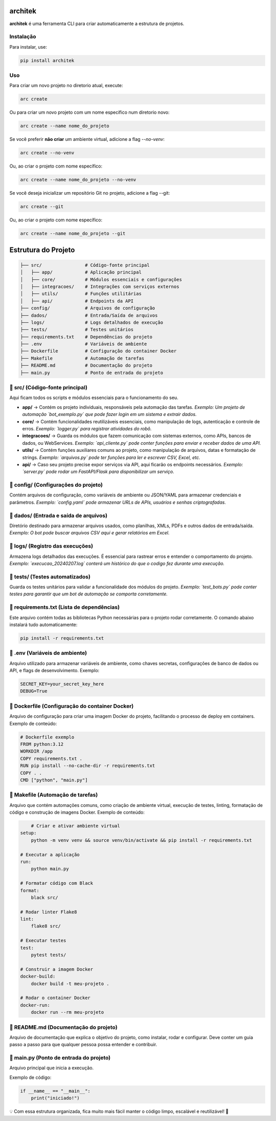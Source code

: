 architek
========

**architek** é uma ferramenta CLI para criar automaticamente a estrutura de projetos.

Instalação
----------

Para instalar, use:

.. code-block:: bash

    pip install architek

Uso
---

Para criar um novo projeto no diretorio atual, execute:

.. code-block:: bash

    arc create

Ou para criar um novo projeto com um nome específico num diretorio novo:

.. code-block:: bash

    arc create --name nome_do_projeto

Se você preferir **não criar** um ambiente virtual, adicione a flag `--no-venv`:

.. code-block:: bash

    arc create --no-venv

Ou, ao criar o projeto com nome específico:

.. code-block:: bash

    arc create --name nome_do_projeto --no-venv


Se você deseja inicializar um repositório Git no projeto, adicione a flag --git:

.. code-block:: bash

    arc create --git

Ou, ao criar o projeto com nome específico:

.. code-block:: bash

    arc create --name nome_do_projeto --git




Estrutura do Projeto
====================

.. code-block:: text

    ├── src/                # Código-fonte principal
    │   ├── app/            # Aplicação principal
    │   ├── core/           # Módulos essenciais e configurações
    │   ├── integracoes/    # Integrações com serviços externos
    │   ├── utils/          # Funções utilitárias
    │   ├── api/            # Endpoints da API
    ├── config/             # Arquivos de configuração
    ├── dados/              # Entrada/Saída de arquivos
    ├── logs/               # Logs detalhados de execução
    ├── tests/              # Testes unitários
    ├── requirements.txt    # Dependências do projeto
    ├── .env                # Variáveis de ambiente
    ├── Dockerfile          # Configuração do container Docker
    ├── Makefile            # Automação de tarefas
    ├── README.md           # Documentação do projeto
    ├── main.py             # Ponto de entrada do projeto

📂 src/ (Código-fonte principal)
--------------------------------
Aqui ficam todos os scripts e módulos essenciais para o funcionamento do seu.

- **app/** → Contém os projeto individuais, responsáveis pela automação das tarefas.  
  *Exemplo: Um projeto de automação `bot_exemplo.py` que pode fazer login em um sistema e extrair dados.*

- **core/** → Contém funcionalidades reutilizáveis essenciais, como manipulação de logs, autenticação e controle de erros.  
  *Exemplo: `logger.py` para registrar atividades do robô.*

- **integracoes/** → Guarda os módulos que fazem comunicação com sistemas externos, como APIs, bancos de dados, ou WebServices.  
  *Exemplo: `api_cliente.py` pode conter funções para enviar e receber dados de uma API.*

- **utils/** → Contém funções auxiliares comuns ao projeto, como manipulação de arquivos, datas e formatação de strings.  
  *Exemplo: `arquivos.py` pode ter funções para ler e escrever CSV, Excel, etc.*

- **api/** → Caso seu projeto precise expor serviços via API, aqui ficarão os endpoints necessários.  
  *Exemplo: `server.py` pode rodar um FastAPI/Flask para disponibilizar um serviço.*

📁 config/ (Configurações do projeto)
--------------------------------------
Contém arquivos de configuração, como variáveis de ambiente ou JSON/YAML para armazenar credenciais e parâmetros.  
*Exemplo: `config.yaml` pode armazenar URLs de APIs, usuários e senhas criptografadas.*

📁 dados/ (Entrada e saída de arquivos)
---------------------------------------
Diretório destinado para armazenar arquivos usados, como planilhas, XMLs, PDFs e outros dados de entrada/saída.  
*Exemplo: O bot pode buscar arquivos CSV aqui e gerar relatórios em Excel.*

📁 logs/ (Registro das execuções)
---------------------------------
Armazena logs detalhados das execuções. É essencial para rastrear erros e entender o comportamento do projeto.  
*Exemplo: `execucao_20240207.log` conterá um histórico do que o codigo fez durante uma execução.*

📁 tests/ (Testes automatizados)
--------------------------------
Guarda os testes unitários para validar a funcionalidade dos módulos do projeto.  
*Exemplo: `test_bots.py` pode conter testes para garantir que um bot de automação se comporta corretamente.*

📄 requirements.txt (Lista de dependências)
-------------------------------------------
Este arquivo contém todas as bibliotecas Python necessárias para o projeto rodar corretamente.  
O comando abaixo instalará tudo automaticamente:

.. code-block:: bash

    pip install -r requirements.txt

📄 .env (Variáveis de ambiente)
-------------------------------
Arquivo utilizado para armazenar variáveis de ambiente, como chaves secretas, configurações de banco de dados ou API, e flags de desenvolvimento. 
Exemplo:

.. code-block:: bash

    SECRET_KEY=your_secret_key_here
    DEBUG=True

📄 Dockerfile (Configuração do container Docker)
------------------------------------------------
Arquivo de configuração para criar uma imagem Docker do projeto, facilitando o processo de deploy em containers. 
Exemplo de conteúdo:

.. code-block:: bash

    # Dockerfile exemplo
    FROM python:3.12
    WORKDIR /app
    COPY requirements.txt .
    RUN pip install --no-cache-dir -r requirements.txt
    COPY . .
    CMD ["python", "main.py"]

📄 Makefile (Automação de tarefas)
----------------------------------
Arquivo que contém automações comuns, como criação de ambiente virtual, execução de testes, linting, formatação de código e construção de imagens Docker. 
Exemplo de conteúdo:

.. code-block:: bash

        # Criar e ativar ambiente virtual
    setup:
        python -m venv venv && source venv/bin/activate && pip install -r requirements.txt

    # Executar a aplicação
    run:
        python main.py

    # Formatar código com Black
    format:
        black src/

    # Rodar linter Flake8
    lint:
        flake8 src/

    # Executar testes
    test:
        pytest tests/

    # Construir a imagem Docker
    docker-build:
        docker build -t meu-projeto .

    # Rodar o container Docker
    docker-run:
        docker run --rm meu-projeto

📄 README.md (Documentação do projeto)
--------------------------------------
Arquivo de documentação que explica o objetivo do projeto, como instalar, rodar e configurar.  
Deve conter um guia passo a passo para que qualquer pessoa possa entender e contribuir.

📄 main.py (Ponto de entrada do projeto)
----------------------------------------
Arquivo principal que inicia a execução.  

Exemplo de código:

.. code-block:: python

    if __name__ == "__main__":
        print("iniciado!")

💡 Com essa estrutura organizada, fica muito mais fácil manter o código limpo, escalável e reutilizável! 🚀